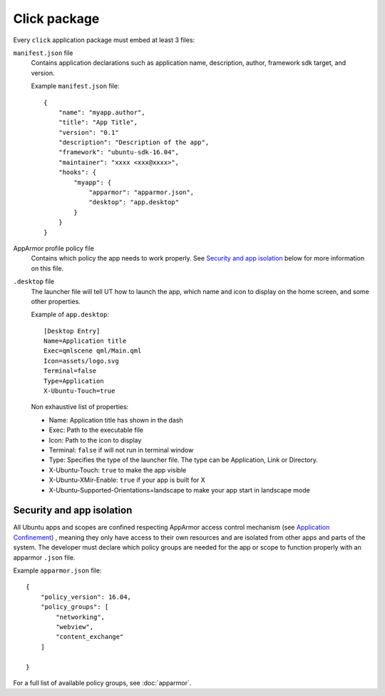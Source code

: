 .. _click:

Click package
=============

Every ``click`` application package must embed at least 3 files:

``manifest.json`` file
  Contains application declarations such as application name, description, author, framework sdk target, and version.

  Example ``manifest.json`` file::

    {
        "name": "myapp.author",
        "title": "App Title",
        "version": "0.1"
        "description": "Description of the app",
        "framework": "ubuntu-sdk-16.04",
        "maintainer": "xxxx <xxx@xxxx>",
        "hooks": {
            "myapp": {
                "apparmor": "apparmor.json",
                "desktop": "app.desktop"
            }
        }
    }

AppArmor profile policy file
  Contains which policy the app needs to work properly. See `Security and app isolation`_ below for more information on this file.

``.desktop`` file
  The launcher file will tell UT how to launch the app, which name and icon to display on the home screen, and some other properties.

  Example of ``app.desktop``::

    [Desktop Entry]
    Name=Application title
    Exec=qmlscene qml/Main.qml
    Icon=assets/logo.svg
    Terminal=false
    Type=Application
    X-Ubuntu-Touch=true

  Non exhaustive list of properties:

  - Name: Application title has shown in the dash
  - Exec: Path to the executable file
  - Icon: Path to the icon to display
  - Terminal: ``false`` if will not run in terminal window
  - Type: Specifies the type of the launcher file. The type can be Application, Link or Directory.
  - X-Ubuntu-Touch: ``true`` to make the app visible
  - X-Ubuntu-XMir-Enable: ``true`` if your app is built for X
  - X-Ubuntu-Supported-Orientations=landscape to make your app start in landscape mode

.. todo:
  link to official .desktop specifications


Security and app isolation
^^^^^^^^^^^^^^^^^^^^^^^^^^

All Ubuntu apps and scopes are confined respecting AppArmor access control mechanism (see `Application Confinement <https://wiki.ubuntu.com/SecurityTeam/Specifications/ApplicationConfinement#App_confinement_with_AppArmor>`_) , meaning they only have access to their own resources and are isolated from other apps and parts of the system. The developer must declare which policy groups are needed for the app or scope to function properly with an apparmor ``.json`` file.

Example ``apparmor.json`` file::

    {
        "policy_version": 16.04,
        "policy_groups": [
            "networking",
            "webview",
            "content_exchange"
        ]

    }

For a full list of available policy groups, see :doc:`apparmor`.
